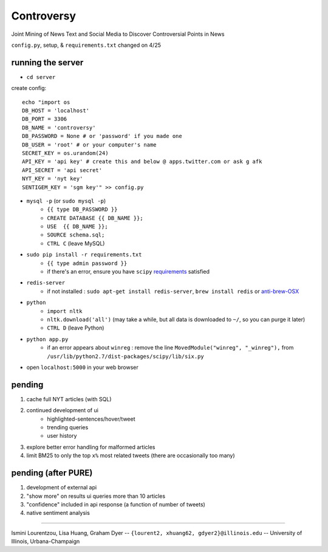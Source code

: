Controversy
~~~~~~~~~~~

Joint Mining of News Text and Social Media to Discover Controversial Points in News

``config.py``, setup, & ``requirements.txt`` changed on 4/25

running the server
------------------
* ``cd server``

create config::

	echo "import os
	DB_HOST = 'localhost'
	DB_PORT = 3306
	DB_NAME = 'controversy'
	DB_PASSWORD = None # or 'password' if you made one
	DB_USER = 'root' # or your computer's name
	SECRET_KEY = os.urandom(24)
	API_KEY = 'api key' # create this and below @ apps.twitter.com or ask g afk
	API_SECRET = 'api secret'
	NYT_KEY = 'nyt key'
	SENTIGEM_KEY = 'sgm key'" >> config.py

* ``mysql -p`` (or ``sudo mysql -p``)
	- ``{{ type DB_PASSWORD }}``
	- ``CREATE DATABASE {{ DB_NAME }};``
	- ``USE  {{ DB_NAME }};``
	- ``SOURCE schema.sql;``
	- ``CTRL C`` (leave MySQL)
* ``sudo pip install -r requirements.txt``
	- ``{{ type admin password }}``
        - if there's an error, ensure you have ``scipy`` `requirements <http://www.scipy.org/install.html>`_ satisfied
* ``redis-server``
        - if not installed : ``sudo apt-get install redis-server``, ``brew install redis`` or  `anti-brew-OSX <http://jasdeep.ca/2012/05/installing-redis-on-mac-os-x/>`_
* ``python``
        - ``import nltk``
        - ``nltk.download('all')`` (may take a while, but all data is downloaded to ``~/``, so you can purge it later)
        - ``CTRL D`` (leave Python)
* ``python app.py``
        - if an error appears about ``winreg`` : remove the line ``MovedModule("winreg", "_winreg"),`` from ``/usr/lib/python2.7/dist-packages/scipy/lib/six.py``
* open ``localhost:5000`` in your web browser


pending
-------
#. cache full NYT articles (with SQL)
#. continued development of ui
        * highlighted-sentences/hover/tweet
        * trending queries
        * user history
#. explore better error handling for malformed articles
#. limit BM25 to only the top ``x%`` most related tweets (there are occasionally too many)


pending (after PURE)
--------------------
#. development of external api
#. "show more" on results ui queries more than 10 articles
#. "confidence" included in api response (a function of number of tweets)
#. native sentiment analysis

---------

Ismini Lourentzou, Lisa Huang, Graham Dyer -- ``{lourent2, xhuang62, gdyer2}@illinois.edu`` -- University of Illinois, Urbana-Champaign
